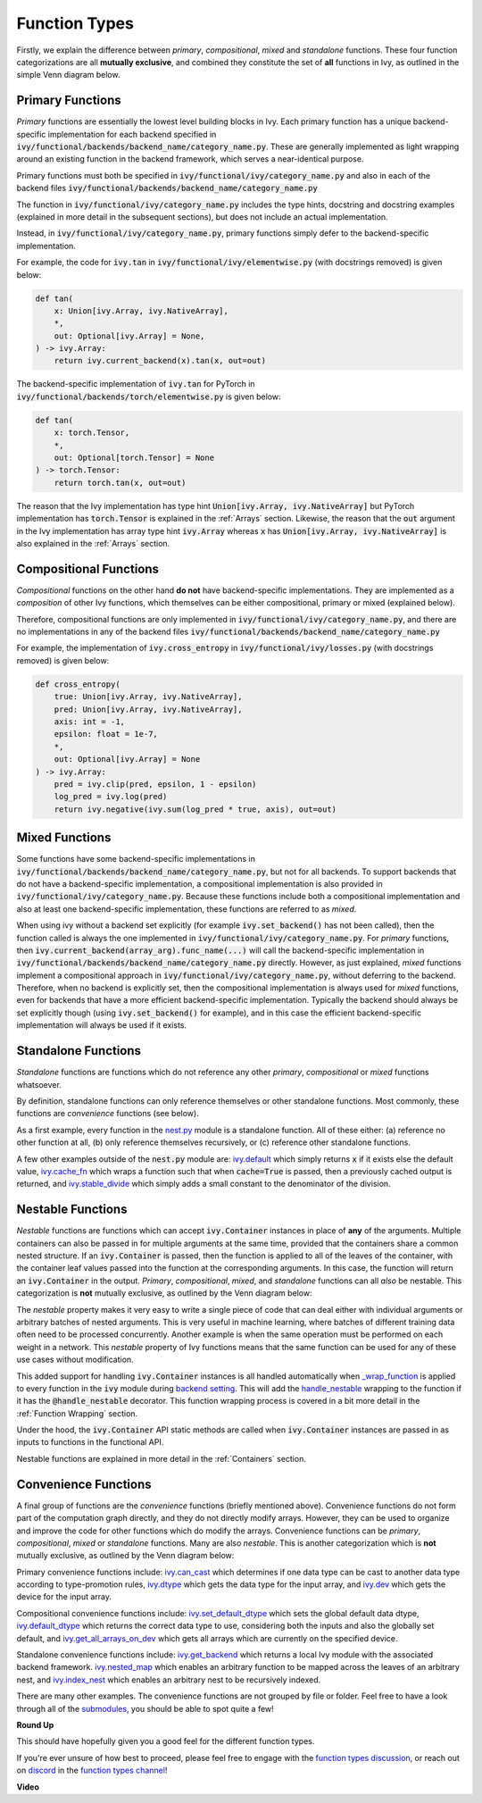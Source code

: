Function Types
==============

.. _`_wrap_function`: https://github.com/unifyai/ivy/blob/1eb841cdf595e2bb269fce084bd50fb79ce01a69/ivy/func_wrapper.py#L412
.. _`backend setting`: https://github.com/unifyai/ivy/blob/1eb841cdf595e2bb269fce084bd50fb79ce01a69/ivy/backend_handler.py#L204
.. _`handle_nestable`: https://github.com/unifyai/ivy/blob/1eb841cdf595e2bb269fce084bd50fb79ce01a69/ivy/func_wrapper.py#L370
.. _`at import time`: https://github.com/unifyai/ivy/blob/055dcb3b863b70c666890c580a1d6cb9677de854/ivy/__init__.py#L114
.. _`add_ivy_array_instance_methods`: https://github.com/unifyai/ivy/blob/055dcb3b863b70c666890c580a1d6cb9677de854/ivy/array/wrapping.py#L26
.. _`add_ivy_container_instance_methods`: https://github.com/unifyai/ivy/blob/055dcb3b863b70c666890c580a1d6cb9677de854/ivy/container/wrapping.py#L69
.. _`from being added`: https://github.com/unifyai/ivy/blob/055dcb3b863b70c666890c580a1d6cb9677de854/ivy/container/wrapping.py#L78
.. _`_function_w_arrays_n_out_handled`: https://github.com/unifyai/ivy/blob/ee0da7d142ba690a317a4fe00a4dd43cf8634642/ivy/func_wrapper.py#L166
.. _`NON_WRAPPED_FUNCTIONS`: https://github.com/unifyai/ivy/blob/fdaea62380c9892e679eba37f26c14a7333013fe/ivy/func_wrapper.py#L9
.. _`ivy.set_backend`: https://github.com/unifyai/ivy/blob/30b7ca4f8a50a52f51884738fe7323883ce891bd/ivy/backend_handler.py#L153
.. _`ivy.get_backend`: https://github.com/unifyai/ivy/blob/30b7ca4f8a50a52f51884738fe7323883ce891bd/ivy/backend_handler.py#L211
.. _`ivy.nested_map`: https://github.com/unifyai/ivy/blob/30b7ca4f8a50a52f51884738fe7323883ce891bd/ivy/functional/ivy/nest.py#L333
.. _`ivy.index_nest`: https://github.com/unifyai/ivy/blob/30b7ca4f8a50a52f51884738fe7323883ce891bd/ivy/functional/ivy/nest.py#L15
.. _`ivy.set_default_dtype`: https://github.com/unifyai/ivy/blob/30b7ca4f8a50a52f51884738fe7323883ce891bd/ivy/functional/ivy/data_type.py#L536
.. _`ivy.set_default_device`: https://github.com/unifyai/ivy/blob/30b7ca4f8a50a52f51884738fe7323883ce891bd/ivy/functional/ivy/device.py#L464
.. _`submodules`: https://github.com/unifyai/ivy/tree/30b7ca4f8a50a52f51884738fe7323883ce891bd/ivy/functional/ivy
.. _`nest.py`: https://github.com/unifyai/ivy/blob/f18df2e19d6a5a56463fa1a15760c555a30cb2b2/ivy/functional/ivy/nest.py
.. _`ivy.default`: https://github.com/unifyai/ivy/blob/f18df2e19d6a5a56463fa1a15760c555a30cb2b2/ivy/functional/ivy/general.py#L622
.. _`ivy.cache_fn`: https://github.com/unifyai/ivy/blob/f18df2e19d6a5a56463fa1a15760c555a30cb2b2/ivy/functional/ivy/general.py#L747
.. _`ivy.stable_divide`: https://github.com/unifyai/ivy/blob/f18df2e19d6a5a56463fa1a15760c555a30cb2b2/ivy/functional/ivy/general.py#L928
.. _`ivy.can_cast`: https://github.com/unifyai/ivy/blob/f18df2e19d6a5a56463fa1a15760c555a30cb2b2/ivy/functional/ivy/data_type.py#L22
.. _`ivy.dtype`: https://github.com/unifyai/ivy/blob/f18df2e19d6a5a56463fa1a15760c555a30cb2b2/ivy/functional/ivy/data_type.py#L140
.. _`ivy.dev`: https://github.com/unifyai/ivy/blob/f18df2e19d6a5a56463fa1a15760c555a30cb2b2/ivy/functional/ivy/device.py#L132
.. _`ivy.default_dtype`: https://github.com/unifyai/ivy/blob/f18df2e19d6a5a56463fa1a15760c555a30cb2b2/ivy/functional/ivy/data_type.py#L484
.. _`ivy.get_all_arrays_on_dev`: https://github.com/unifyai/ivy/blob/f18df2e19d6a5a56463fa1a15760c555a30cb2b2/ivy/functional/ivy/device.py#L71
.. _`function types discussion`: https://github.com/unifyai/ivy/discussions/1312
.. _`repo`: https://github.com/unifyai/ivy
.. _`discord`: https://discord.gg/ZVQdvbzNQJ
.. _`function types channel`: https://discord.com/channels/799879767196958751/982737839861145630

Firstly, we explain the difference between *primary*, *compositional*, *mixed* and *standalone* functions.
These four function categorizations are all **mutually exclusive**,
and combined they constitute the set of **all** functions in Ivy, as outlined in the simple Venn diagram below.

.. image:: https://github.com/unifyai/unifyai.github.io/blob/master/img/externally_linked/four_function_types.png?raw=true
   :align: center
   :width: 50%

Primary Functions
-----------------

*Primary* functions are essentially the lowest level building blocks in Ivy. Each primary function has a unique
backend-specific implementation for each backend specified in
:code:`ivy/functional/backends/backend_name/category_name.py`. These are generally implemented as light wrapping
around an existing function in the backend framework, which serves a near-identical purpose.

Primary functions must both be specified in :code:`ivy/functional/ivy/category_name.py` and also in each of
the backend files :code:`ivy/functional/backends/backend_name/category_name.py`

The function in :code:`ivy/functional/ivy/category_name.py` includes the type hints, docstring and docstring examples
(explained in more detail in the subsequent sections), but does not include an actual implementation.

Instead, in :code:`ivy/functional/ivy/category_name.py`, primary functions simply defer to the backend-specific
implementation.

For example, the code for :code:`ivy.tan` in :code:`ivy/functional/ivy/elementwise.py`
(with docstrings removed) is given below:

.. code-block:: python

    def tan(
        x: Union[ivy.Array, ivy.NativeArray],
        *,
        out: Optional[ivy.Array] = None,
    ) -> ivy.Array:
        return ivy.current_backend(x).tan(x, out=out)

The backend-specific implementation of :code:`ivy.tan`  for PyTorch in
:code:`ivy/functional/backends/torch/elementwise.py` is given below:

.. code-block:: python

    def tan(
        x: torch.Tensor,
        *,
        out: Optional[torch.Tensor] = None
    ) -> torch.Tensor:
        return torch.tan(x, out=out)

The reason that the Ivy implementation has type hint :code:`Union[ivy.Array, ivy.NativeArray]` but PyTorch
implementation has :code:`torch.Tensor` is explained in the :ref:`Arrays` section.
Likewise, the reason that the :code:`out` argument in the Ivy implementation has array type hint :code:`ivy.Array`
whereas :code:`x` has :code:`Union[ivy.Array, ivy.NativeArray]` is also explained in the :ref:`Arrays` section.

Compositional Functions
-----------------------

*Compositional* functions on the other hand **do not** have backend-specific implementations. They are implemented as
a *composition* of other Ivy functions,
which themselves can be either compositional, primary or mixed (explained below).

Therefore, compositional functions are only implemented in :code:`ivy/functional/ivy/category_name.py`, and there are no
implementations in any of the backend files :code:`ivy/functional/backends/backend_name/category_name.py`

For example, the implementation of :code:`ivy.cross_entropy` in :code:`ivy/functional/ivy/losses.py`
(with docstrings removed) is given below:

.. code-block:: python

    def cross_entropy(
        true: Union[ivy.Array, ivy.NativeArray],
        pred: Union[ivy.Array, ivy.NativeArray],
        axis: int = -1,
        epsilon: float = 1e-7,
        *,
        out: Optional[ivy.Array] = None
    ) -> ivy.Array:
        pred = ivy.clip(pred, epsilon, 1 - epsilon)
        log_pred = ivy.log(pred)
        return ivy.negative(ivy.sum(log_pred * true, axis), out=out)


Mixed Functions
---------------

Some functions have some backend-specific implementations in
:code:`ivy/functional/backends/backend_name/category_name.py`, but not for all backends.
To support backends that do not have a backend-specific implementation,
a compositional implementation is also provided in :code:`ivy/functional/ivy/category_name.py`.
Because these functions include both a compositional implementation and also at least one backend-specific
implementation, these functions are referred to as *mixed*.

When using ivy without a backend set explicitly (for example :code:`ivy.set_backend()` has not been called),
then the function called is always the one implemented in :code:`ivy/functional/ivy/category_name.py`.
For *primary* functions, then :code:`ivy.current_backend(array_arg).func_name(...)`
will call the backend-specific implementation in :code:`ivy/functional/backends/backend_name/category_name.py`
directly. However, as just explained, *mixed* functions implement a compositional approach in
:code:`ivy/functional/ivy/category_name.py`, without deferring to the backend.
Therefore, when no backend is explicitly set,
then the compositional implementation is always used for *mixed* functions,
even for backends that have a more efficient backend-specific implementation.
Typically the backend should always be set explicitly though (using :code:`ivy.set_backend()` for example),
and in this case the efficient backend-specific implementation will always be used if it exists.

Standalone Functions
---------------------

*Standalone* functions are functions which do not reference any other *primary*,
*compositional* or *mixed* functions whatsoever.

By definition, standalone functions can only reference themselves or other standalone functions.
Most commonly, these functions are *convenience* functions (see below).

As a first example, every function in the `nest.py`_ module is a standalone function.
All of these either: (a) reference no other function at all, (b) only reference themselves recursively,
or (c) reference other standalone functions.

A few other examples outside of the :code:`nest.py` module are:
`ivy.default`_ which simply returns :code:`x` if it exists else the default value,
`ivy.cache_fn`_ which wraps a function such that when :code:`cache=True` is passed,
then a previously cached output is returned,
and `ivy.stable_divide`_ which simply adds a small constant to the denominator of the division.

Nestable Functions
------------------

*Nestable* functions are functions which can accept :code:`ivy.Container` instances in place
of **any** of the arguments. Multiple containers can also be passed in for multiple arguments at the same time,
provided that the containers share a common nested structure.
If an :code:`ivy.Container` is passed, then the function is applied to all of the
leaves of the container, with the container leaf values passed into the function at the corresponding arguments.
In this case, the function will return an :code:`ivy.Container` in the output.
*Primary*, *compositional*, *mixed*, and *standalone* functions can all *also* be nestable.
This categorization is **not** mutually exclusive, as outlined by the Venn diagram below:

.. image:: https://github.com/unifyai/unifyai.github.io/blob/master/img/externally_linked/nestable.png?raw=true
   :align: center
   :width: 50%

The *nestable* property makes it very easy to write a single piece of code that can deal either with individual
arguments or arbitrary batches of nested arguments. This is very useful in machine learning,
where batches of different training data often need to be processed concurrently.
Another example is when the same operation must be performed on each weight in a network.
This *nestable* property of Ivy functions means that the same function can be used for any of these use cases
without modification.

This added support for handling :code:`ivy.Container` instances is all handled automatically when `_wrap_function`_
is applied to every function in the :code:`ivy` module during `backend setting`_. This will add the `handle_nestable`_
wrapping to the function if it has the :code:`@handle_nestable` decorator.
This function wrapping process is covered in a bit more detail in the :ref:`Function Wrapping` section.

Under the hood, the :code:`ivy.Container` API static methods are called when :code:`ivy.Container` instances are passed
in as inputs to functions in the functional API.

Nestable functions are explained in more detail in the :ref:`Containers` section.

Convenience Functions
---------------------

A final group of functions are the *convenience* functions (briefly mentioned above).
Convenience functions do not form part of the computation graph directly, and they do not directly modify arrays.
However, they can be used to organize and improve the code for other functions which do modify the arrays.
Convenience functions can be *primary*, *compositional*, *mixed* or *standalone* functions. Many are also *nestable*.
This is another categorization which is **not** mutually exclusive, as outlined by the Venn diagram below:

.. image:: https://github.com/unifyai/unifyai.github.io/blob/master/img/externally_linked/convenience.png?raw=true
   :align: center
   :width: 50%

Primary convenience functions include:
`ivy.can_cast`_ which determines if one data type can be cast to another data type according to type-promotion rules,
`ivy.dtype`_ which gets the data type for the input array,
and `ivy.dev`_ which gets the device for the input array.

Compositional convenience functions include:
`ivy.set_default_dtype`_ which sets the global default data dtype,
`ivy.default_dtype`_ which returns the correct data type to use,
considering both the inputs and also the globally set default,
and `ivy.get_all_arrays_on_dev`_ which gets all arrays which are currently on the specified device.

Standalone convenience functions include:
`ivy.get_backend`_ which returns a local Ivy module with the associated backend framework.
`ivy.nested_map`_ which enables an arbitrary function to be mapped across the leaves of an arbitrary nest,
and `ivy.index_nest`_ which enables an arbitrary nest to be recursively indexed.

There are many other examples. The convenience functions are not grouped by file or folder.
Feel free to have a look through all of the `submodules`_, you should be able to spot quite a few!

**Round Up**

This should have hopefully given you a good feel for the different function types.

If you're ever unsure of how best to proceed,
please feel free to engage with the `function types discussion`_,
or reach out on `discord`_ in the `function types channel`_!


**Video**

.. raw:: html

    <iframe width="420" height="315"
    src="https://www.youtube.com/embed/mWYhQRu1Vuk" class="video">
    </iframe>